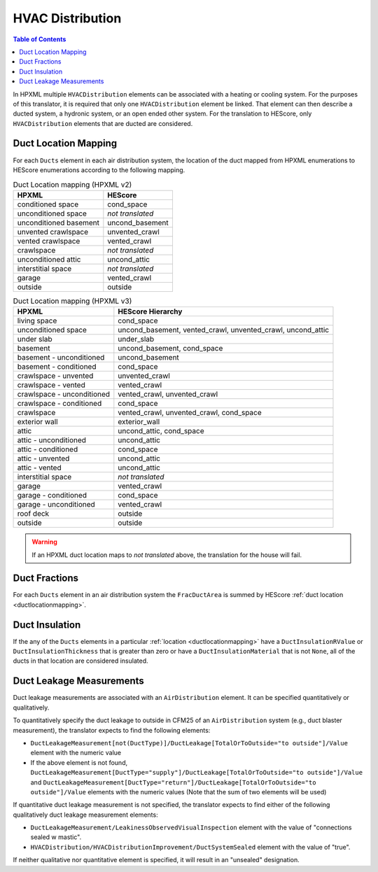 HVAC Distribution
#################

.. contents:: Table of Contents

In HPXML multiple ``HVACDistribution`` elements can be associated with a heating
or cooling system. For the purposes of this translator, it is required that only one ``HVACDistribution`` element be linked.
That element can then describe a ducted system, a hydronic
system, or an open ended other system. For the translation to HEScore, only
``HVACDistribution`` elements that are ducted are considered.

.. _ductlocationmapping:

Duct Location Mapping
*********************

For each ``Ducts`` element in each air distribution system, the location of the
duct mapped from HPXML enumerations to HEScore enumerations according to the
following mapping.

.. table:: Duct Location mapping (HPXML v2)

   ======================  ================
   HPXML                   HEScore
   ======================  ================
   conditioned space       cond_space
   unconditioned space     *not translated*
   unconditioned basement  uncond_basement
   unvented crawlspace     unvented_crawl
   vented crawlspace       vented_crawl
   crawlspace              *not translated*
   unconditioned attic     uncond_attic
   interstitial space      *not translated*
   garage                  vented_crawl
   outside                 outside
   ======================  ================

.. table:: Duct Location mapping (HPXML v3)

   ===========================  ================
   HPXML                        HEScore Hierarchy
   ===========================  ================
   living space                 cond_space
   unconditioned space          uncond_basement, vented_crawl, unvented_crawl, uncond_attic
   under slab                   under_slab
   basement                     uncond_basement, cond_space
   basement - unconditioned     uncond_basement
   basement - conditioned       cond_space
   crawlspace - unvented        unvented_crawl
   crawlspace - vented          vented_crawl
   crawlspace - unconditioned   vented_crawl, unvented_crawl
   crawlspace - conditioned     cond_space
   crawlspace                   vented_crawl, unvented_crawl, cond_space
   exterior wall                exterior_wall
   attic                        uncond_attic, cond_space
   attic - unconditioned        uncond_attic
   attic - conditioned          cond_space
   attic - unvented             uncond_attic
   attic - vented               uncond_attic
   interstitial space           *not translated*
   garage                       vented_crawl
   garage - conditioned         cond_space
   garage - unconditioned       vented_crawl
   roof deck                    outside
   outside                      outside
   ===========================  ================

.. warning:: 

   If an HPXML duct location maps to *not translated* above, the 
   translation for the house will fail.

Duct Fractions
**************

For each ``Ducts`` element in an air distribution system the ``FracDuctArea`` is summed by
HEScore :ref:`duct location <ductlocationmapping>`.

Duct Insulation
***************

If the any of the ``Ducts`` elements in a particular
:ref:`location <ductlocationmapping>` have a ``DuctInsulationRValue`` or
``DuctInsulationThickness`` that is greater than zero or have a ``DuctInsulationMaterial`` that is not ``None``, 
all of the ducts in that location are considered insulated.

Duct Leakage Measurements
*************************

Duct leakage measurements are associated with an ``AirDistribution`` element.
It can be specified quantitatively or qualitatively.

To quantitatively specify the duct leakage to outside in CFM25 of an ``AirDistribution`` system
(e.g., duct blaster measurement), the translator expects to find the following elements:

* ``DuctLeakageMeasurement[not(DuctType)]/DuctLeakage[TotalOrToOutside="to outside"]/Value`` element 
  with the numeric value
* If the above element is not found, 
  ``DuctLeakageMeasurement[DuctType="supply"]/DuctLeakage[TotalOrToOutside="to outside"]/Value`` and
  ``DuctLeakageMeasurement[DuctType="return"]/DuctLeakage[TotalOrToOutside="to outside"]/Value`` elements
  with the numeric values (Note that the sum of two elements will be used)

If quantitative duct leakage measurement is not specified, the
translator expects to find either of the following qualitatively duct leakage measurement elements:

* ``DuctLeakageMeasurement/LeakinessObservedVisualInspection`` element with
  the value of "connections sealed w mastic".
* ``HVACDistribution/HVACDistributionImprovement/DuctSystemSealed`` element
  with the value of "true".

If neither qualitative nor quantitative element is specified, it will result in an "unsealed" designation.
